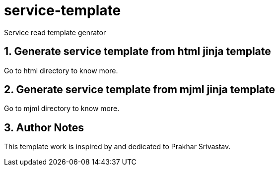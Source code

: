 :imagesdir: ./images
:linkattrs:
:numbered:

= service-template
Service read template genrator


== Generate service template from html jinja template
Go to html directory to know more.

== Generate service template from mjml jinja template
Go to mjml directory to know more.


== Author Notes
This template work is inspired by and dedicated to Prakhar Srivastav.